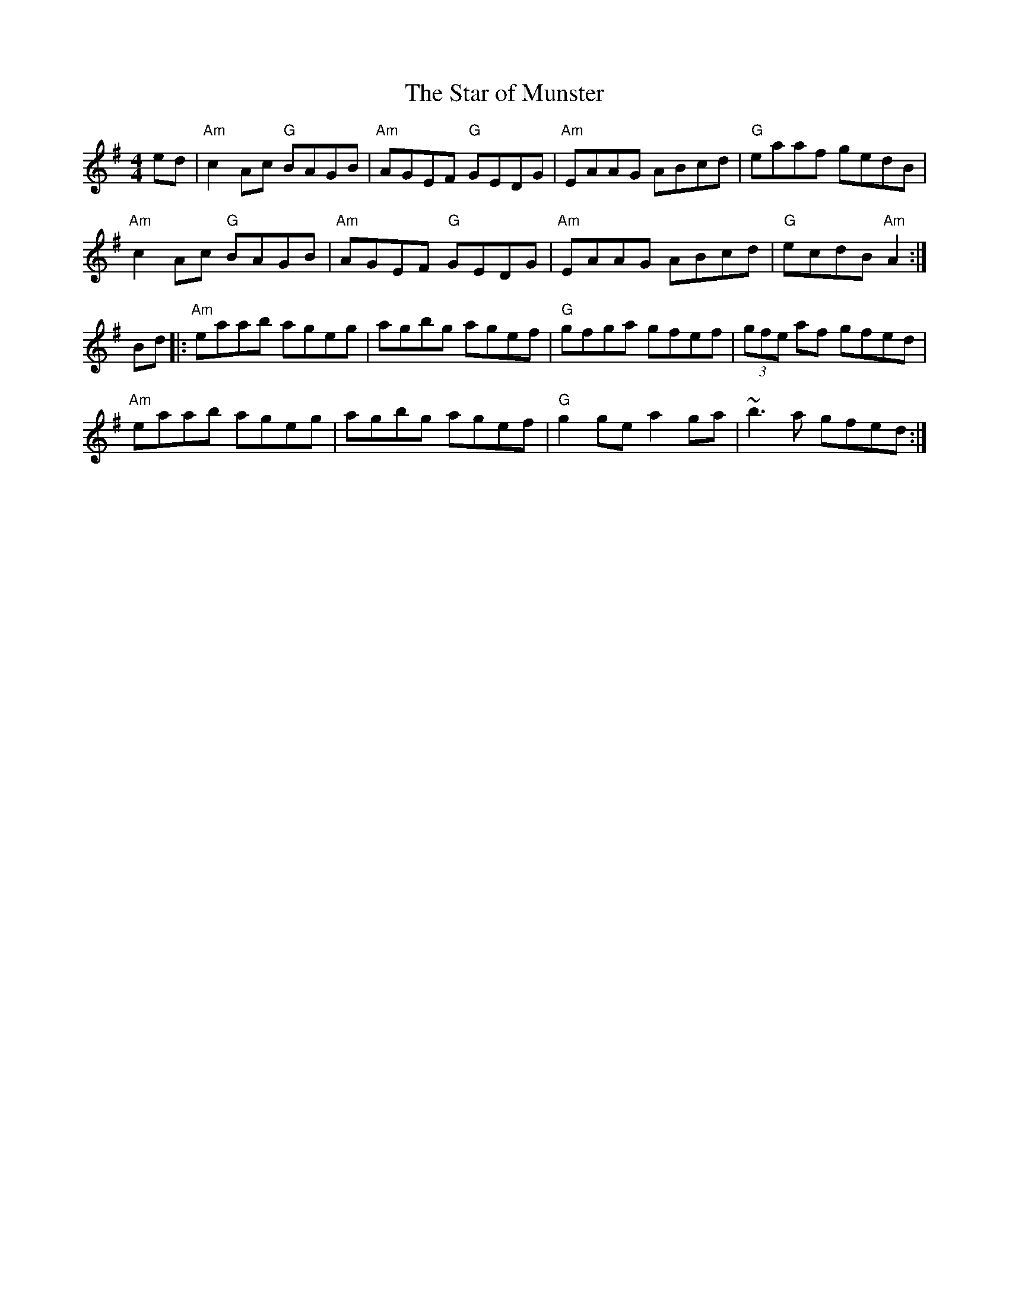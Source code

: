 X: 40
T:The Star of Munster
M:4/4
A:Ireland
R:reel
K:G
ed|"Am"c2 Ac "G"BAGB|"Am"AGEF "G"GEDG|"Am"EAAG ABcd|"G"eaaf gedB|
"Am"c2Ac "G"BAGB|"Am"AGEF "G"GEDG|"Am"EAAG ABcd|"G"ecdB "Am"A2:|
Bd|:"Am"eaab ageg|agbg agef|"G"gfga gfef|(3gfe af gfed|
"Am"eaab ageg|agbg agef|"G"g2 ge a2 ga|~b3 a gfed:|
